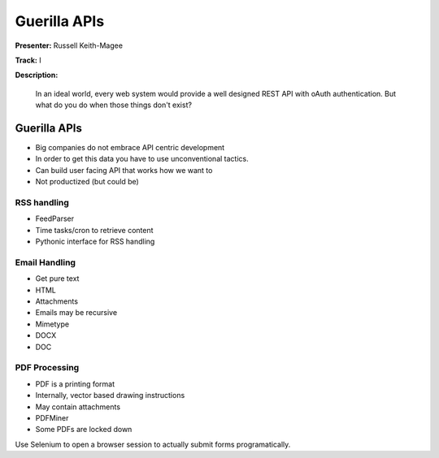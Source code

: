 =============
Guerilla APIs
=============

**Presenter:** Russell Keith-Magee

**Track:** I

**Description:**

	In an ideal world, every web system would provide a well designed REST API with oAuth authentication. But what do you do when those things don't exist?
	
	
Guerilla APIs
-------------

* Big companies do not embrace API centric development
* In order to get this data you have to use unconventional tactics.
* Can build user facing API that works how we want to
* Not productized (but could be)

RSS handling
============

* FeedParser
* Time tasks/cron to retrieve content
* Pythonic interface for RSS handling

Email Handling
==============

* Get pure text
* HTML
* Attachments
* Emails may be recursive
* Mimetype
* DOCX
* DOC

PDF Processing
==============

* PDF is a printing format
* Internally, vector based drawing instructions
* May contain attachments
* PDFMiner
* Some PDFs are locked down

Use Selenium to open a browser session to actually submit forms programatically.
